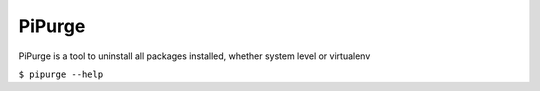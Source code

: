 PiPurge
=======

PiPurge is a tool to uninstall all packages installed, whether system level or virtualenv

``$ pipurge --help``
